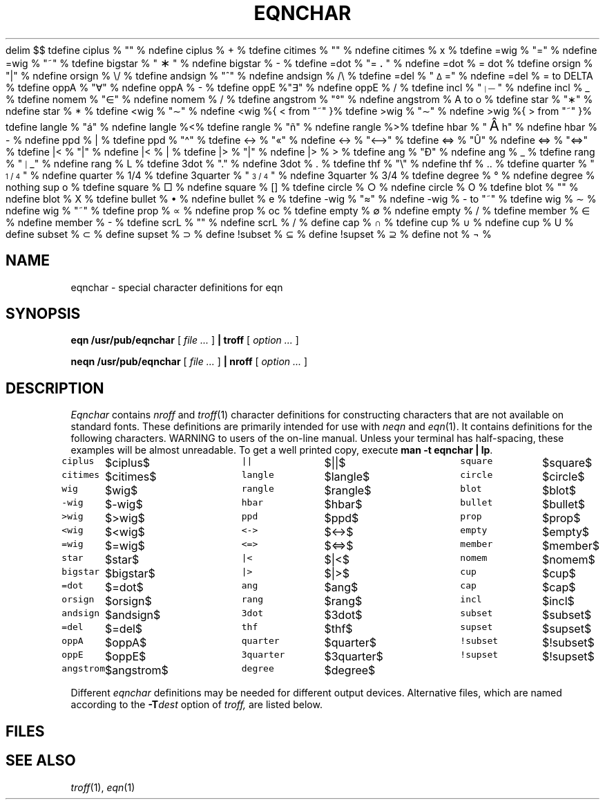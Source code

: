 .EQ
delim $$
.EN
.EQ
tdefine ciplus % "\(O+" %
ndefine ciplus % O+ %
tdefine citimes % "\(Ox" %
ndefine citimes % Ox %
tdefine =wig % "\fS\v'-.2m'\z\(ap\v'.3m'=\v'-.1m'\fP" %
ndefine =wig % ="~" %
tdefine bigstar % "\s+2\fS\(**\fP\s-2" %
ndefine bigstar % X|- %
tdefine =dot % "\z\(eq\v'-.6m'\h'.2m'\s+2.\s-2\v'.6m'\h'.1m'" %
ndefine =dot % = dot %
tdefine orsign % "\fS\(or\fP" %
ndefine orsign % \e/ %
tdefine andsign % "\fS^\fP" %
ndefine andsign % /\e %
tdefine =del % "\fS\v'-.4m'\s-2\z\(*D\s+2\h'-.05m'\v'.5m'=\v'-.1m'\fP" %
ndefine =del % = to DELTA %
tdefine oppA % "\(fa" %
ndefine oppA % V- %
tdefine oppE %"\(te" %
ndefine oppE % E/ %
tdefine incl % "\s-5\h'-.1m'\v'-.1m'\z|\s+2\h'.2m'\v'-.35m'\z\(em\v'.7m'\z\(em\v'.2m'\(em\v'-.45m'\s+3" %
ndefine incl % C_ %
tdefine nomem % "\fS\h'.2m'\v'.05m'\z\(sl\v'-.05m'\h'-.2m'\(mo\fP" %
ndefine nomem % C-/ %
tdefine angstrom % "\fR\zA\v'-.3m'\h'.2m'\(de\v'.3m'\fP\h'.2m'" %
ndefine angstrom % A to o %
tdefine star % "\(**" %
ndefine star % * %
tdefine <wig % "\z<\v'.4m'\(ap\v'-.4m'" %
ndefine <wig %{ < from "~" }%
tdefine >wig % "\z>\v'.4m'\(ap\v'-.4m'" %
ndefine >wig %{ > from "~" }%
tdefine langle % "\fS\N'225'\fP" %
ndefine langle %<%
tdefine rangle % "\fS\N'241'\fP" %
ndefine rangle %>%
tdefine hbar % "\v'.2m'\s+3\N'194'\s-3\v'-.2m'\h'-.3m'h" %
ndefine hbar % h\u-\d %
ndefine ppd % _| %
tdefine ppd % "\fS\N'94'\fP" %
tdefine <-> % "\fS\N'171'\fP" %
ndefine <-> % "<-->" %
tdefine <=> % "\fS\N'219'\fP" %
ndefine <=> % "<=>" %
tdefine |< % "\o'<|'" %
ndefine |< % <| %
tdefine |> % "\o'>|'" %
ndefine |> % |> %
tdefine ang % "\fS\N'208'\fP" %
ndefine ang % /_ %
tdefine rang % "\s-3\fS\h'-.2m'\v'-.1m'\z|\s+3\h'.2m'\v'.1m'\(ru\fP" %
ndefine rang % L %
tdefine 3dot % "\v'-.8m'\z.\v'.5m'\z.\v'.5m'.\v'-.2m'" %
ndefine 3dot % .\u.\u.\d\d %
tdefine thf % "\fS\N'92'\fP" %
ndefine thf % ..\u.\d %
tdefine quarter % "\f1\s-3\u1\d\s+2\(sl\s-2\&4\s+3\fP" %
ndefine quarter % 1/4 %
tdefine 3quarter % "\f1\s-3\u3\d\s+2\(sl\s-2\&4\s+3\fP" %
ndefine 3quarter % 3/4 %
tdefine degree % \(de %
ndefine degree % nothing sup o %
tdefine square % \(sq %
ndefine square % [] %
tdefine circle % \(ci %
ndefine circle % O %
tdefine blot % "\(bx" %
ndefine blot % HIX %
tdefine bullet % \(bu %
ndefine bullet % oxe %
tdefine -wig % "\(~=" %
ndefine -wig % - to "~" %
tdefine wig % \(ap %
ndefine wig % "~" %
tdefine prop % \(pt %
ndefine prop % oc %
tdefine empty % \(es %
ndefine empty % O/ %
tdefine member % \(mo %
ndefine member % C- %
tdefine scrL % "\f(ZD\(Sl\fP" %
ndefine scrL % (/ %
define cap % \(ca %
tdefine cup % \(cu %
ndefine cup % U %
define subset % \(sb %
define supset % \(sp %
define !subset % \(ib %
define !supset % \(ip %
define not % \(no %
.EN
.TH EQNCHAR 6
.CT 1 writing_troff
.SH NAME
eqnchar \- special character definitions for eqn
.SH SYNOPSIS
.B eqn /usr/pub/eqnchar
[
.I file ...
]
.B | troff
[
.I option ...
]
.PP
.B neqn /usr/pub/eqnchar
[
.I file ...
]
.B | nroff
[
.I option ...
]
.SH DESCRIPTION
.I Eqnchar
contains
.I nroff
and
.IR troff (1)
character definitions for constructing characters that are not
available on standard fonts.
These definitions are primarily intended for use with
.I neqn
and
.IR eqn (1).
It contains
definitions for the following characters.
.if t .ig
WARNING to users of the on-line manual.
Unless your terminal has half-spacing, these examples
will be almost unreadable.
To get a well printed copy, execute
.BR "man -t eqnchar | lp" .
.PP
.nf
.ft5
.ta \w'angstrom  'u \n(.lu/3u +\w'angstrom  'u \n(.lu*2u/3u +\w'angstrom  'u
.ftR
\f5ciplus\fP	$ciplus$	\f5||\fP	$||$	\f5square\fP	$square$
\f5citimes\fP	$citimes$	\f5langle\fP	$langle$	\f5circle\fP	$circle$
\f5wig\fP	$wig$	\f5rangle\fP	$rangle$	\f5blot\fP	$blot$
\f5-wig\fP	$-wig$	\f5hbar\fP	$hbar$	\f5bullet\fP	$bullet$
\f5>wig\fP	$>wig$	\f5ppd\fP	$ppd$	\f5prop\fP	$prop$
\f5<wig\fP	$<wig$	\f5<->\fP	$<->$	\f5empty\fP	$empty$
\f5=wig\fP	$=wig$	\f5<=>\fP	$<=>$	\f5member\fP	$member$
\f5star\fP	$star$	\f5|<\fP	$|<$	\f5nomem\fP	$nomem$
\f5bigstar\fP	$bigstar$	\f5|>\fP	$|>$	\f5cup\fP	$cup$
\f5=dot\fP	$=dot$	\f5ang\fP	$ang$	\f5cap\fP	$cap$
\f5orsign\fP	$orsign$	\f5rang\fP	$rang$	\f5incl\fP	$incl$
\f5andsign\fP	$andsign$	\f53dot\fP	$3dot$	\f5subset\fP	$subset$
\f5=del\fP	$=del$	\f5thf\fP	$thf$	\f5supset\fP	$supset$
\f5oppA\fP	$oppA$	\f5quarter\fP	$quarter$	\f5!subset\fP	$!subset$
\f5oppE\fP	$oppE$	\f53quarter\fP	$3quarter$	\f5!supset\fP	$!supset$
\f5angstrom\fP	$angstrom$	\f5degree\fP	$degree$
.fi
.PP
Different
.I eqnchar
definitions may be needed for different output devices.
Alternative files, which are named according to the 
.BI -T dest
option of
.I troff,
are listed below.
.SH FILES
.nf
.F /usr/pub/eqnchar
.F /usr/pub/202eqnchar
.F /usr/pub/apseqnchar
.F /usr/pub/i300eqnchar
.F /usr/pub/posteqnchar
.fi
.SH SEE ALSO
.IR troff (1), 
.IR eqn (1)
.EQ
delim off
.EN

